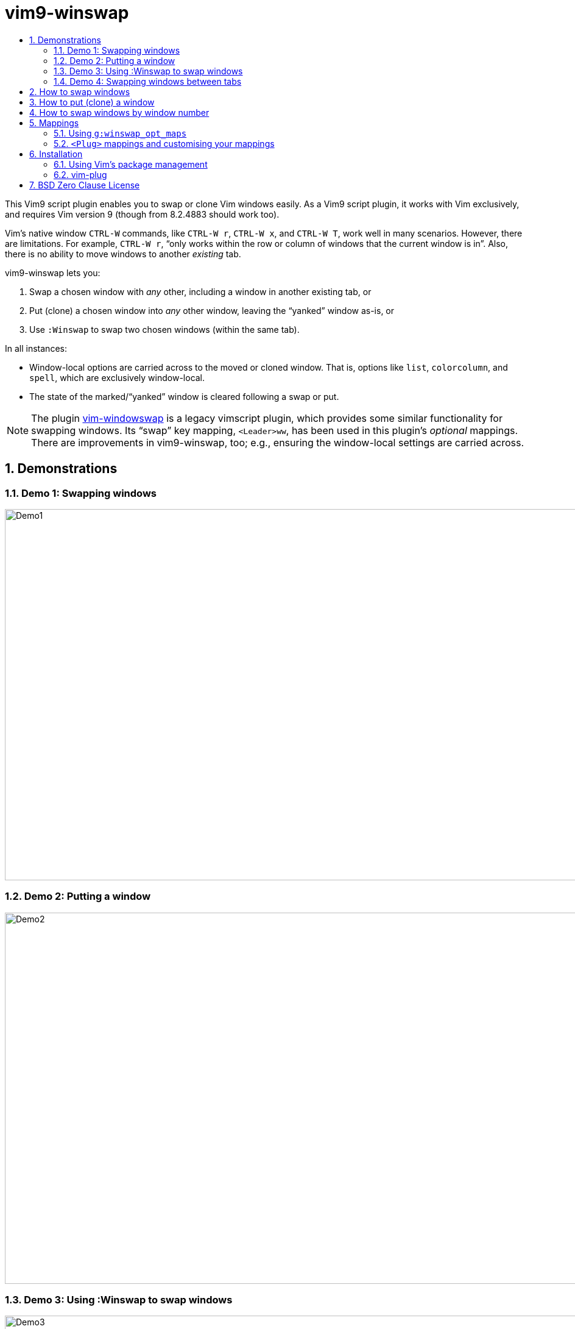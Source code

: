 = vim9-winswap
:doctype: article
:icons: font
:sectnums:
ifdef::env-github[]
:important-caption: :heavy_exclamation_mark:
:caution-caption: :fire:
:note-caption: :information_source:
endif::env-github[]
:toc:
//there's no need for a toc title in GitHub/HTML, but in PDF there is
ifndef::backend-html5,env-github[:toc-title: Contents]
ifdef::backend-html5,env-github[:toc-title:]

This Vim9 script plugin enables you to swap or clone Vim windows easily.
As a Vim9 script plugin, it works with Vim exclusively, and requires Vim
version 9 (though from 8.2.4883 should work too).

Vim&#x2019;s native window `CTRL-W` commands, like `CTRL-W r`, `CTRL-W x`,
and `CTRL-W T`, work well in many scenarios.
However, there are limitations.  For example, `CTRL-W r`, &#x201C;only works
within the row or column of windows that the current window is in&#x201D;.
Also, there is no ability to move windows to another _existing_ tab.

vim9-winswap lets you:

1. Swap a chosen window with _any_ other, including a window in another
existing tab, or
2. Put (clone) a chosen window into _any_ other window, leaving the
&#x201C;yanked&#x201D; window as-is, or
3. Use `:Winswap` to swap two chosen windows (within the same tab).

In all instances:

* Window-local options are carried across to the moved or cloned window.
That is, options like `list`, `colorcolumn`, and `spell`, which
are exclusively window-local.
* The state of the marked/&#x201C;yanked&#x201D; window is cleared
following a swap or put.

NOTE: The plugin https://github.com/wesQ3/vim-windowswap[vim-windowswap]
is a legacy vimscript plugin, which provides some similar functionality for
swapping windows.  Its &#x201C;swap&#x201D; key mapping, `<Leader>ww`, has
been used in this plugin&#x2019;s _optional_ mappings.  There are
improvements in vim9-winswap, too; e.g., ensuring the window-local
settings are carried across.

== Demonstrations

[#Demo-1]
=== Demo 1: Swapping windows

image::https://i.postimg.cc/ZRY1BV0m/vim9-winswap-demo1.gif[Demo1,1055,609]

[#Demo-2]
=== Demo 2: Putting a window

image::https://i.postimg.cc/tJYwDJhm/vim9-winswap-demo2.gif[Demo2,1055,609]

[#Demo-3]
=== Demo 3: Using :Winswap to swap windows

image::https://i.postimg.cc/rmh7Sxtr/vim9-winswap-demo3.gif[Demo3,1055,609]

[#Demo-4]
=== Demo 4: Swapping windows between tabs

image::https://i.postimg.cc/D0HDNh6f/vim9-winswap-demo4.gif[Demo4,1055,609]

[#how-to-swap-windows]
== How to swap windows

As shown in <<Demo-1,Demo 1>> and <<Demo-4,Demo 4>>:

1. Navigate to the first window you want to swap.
2. `<Leader>ww` to mark the first window and remember its settings.
3. Navigate to the second window you want to swap with the first.
4. `<Leader>ww` to remember the second window's settings and swap the windows.

NOTE: `<Leader>ww` is not fixed - you can choose whatever you want - but it is
enabled if you used `g:winswap_opt_maps = true` in your (Vim9) .vimrc/_vimrc.

[#how-to-put-clone-a-window]
== How to put (clone) a window

As shown in <<Demo-2,Demo 2>>:

1. Navigate to the window you want to put.
2. `<Leader>ww` to mark the window and remember its settings.
3. Navigate to the window you want to substitute.
4. `<Leader>wp` to substitute the window with the cloned window from point 1.

NOTE: `<Leader>wp` is not fixed - you can choose whatever you want - but it is
enabled if you used `g:winswap_opt_maps = true` in your (Vim9) .vimrc/_vimrc.

== How to swap windows by window number

As shown in <<Demo-3,Demo 3>>, if you know the window numbers of the two windows
you want to swap, you can use the `:Winswap` command:

[source,vim]
----
:Winswap 4 2
----

This swaps windows 4 and 2.  The command accepts any two valid
window numbers (though only within the same tab).

NOTE: For convenience, there is command abbreviation `Ws`, which expands
to `Winswap`.

== Mappings

=== Using `g:winswap_opt_maps`

If you are satisfied with using `<Leader>ww` and `<Leader>wp`, as explained
in <<how-to-swap-windows,How to swap windows>>
and <<how-to-put-clone-a-window,How to put (clone) a window>>, all you need
to do is include the following in your .vimrc/_vimrc:

[source,vim]
----
g:winswap_opt_maps = true
----

=== `<Plug>` mappings and customising your mappings

There are only two inherent mappings, both of which only work in Normal mode.
They are `<Plug>` mappings, so they should not conflict with anything:

* `<Plug>(Winswap_ww)`
+
If there is no currently marked window, this marks it as the window that will
either be swapped or put/cloned.  If there already is a currently marked
window, it swaps the two windows.

* `<Plug>(Winswap_wp)`
+
Provided there is a currently marked window, this will put it (clone it to)
where the current window is.

If you want to map either or both of the `<Plug>` mappings to keys of your
own choosing, it is easy.  For example:

[source,vim]
----
nnoremap <C-W>2 <Plug>(Winswap_ww)
nnoremap <C-W>1 <Plug>(Winswap_wp)
----

Now `<C-W>2` will do the same as what `<Leader>ww` would do and `<C-W>1` will
do the same as what `<Leader>wp` would do.

CAUTION: If you use sessions, mappings including `<ScriptCmd>`, which is what
vim9-winswap uses, will be broken when a session is restored.  This is a 
https://github.com/vim/vim/issues/16688[known issue], which, at the time of
writing may be fixed in future.  However, to avoid the issue, an autocmd and
https://github.com/vim/vim/pull/16738#issuecomment-3092576293[function]
may be added to your .vimrc/_vimrc.

== Installation

=== Using Vim&#x2019;s package management

From your terminal:

[source,bash]
----
git clone https://github.com/kennypete/vim9-winswap ~/.vim/pack/plugins/start/vim9-winswap
----

Adjust this as necessary for Windows and/or for `plugins`, which can be whatever
you want.  Also, if you want manual control of plugin loading, use `opt` instead
of `start`, then include `packadd vim9-winswap` in your .vimrc/_vimrc.

=== vim-plug

Add to your .vimrc/_vimrc, with your other
plugins, `Plug 'kennypete/vim9-winswap'`.

== BSD Zero Clause License

Copyright &#xa9; 2025 Peter Kenny

Permission to use, copy, modify, and/or distribute this software for any
purpose with or without fee is hereby granted.

THE SOFTWARE IS PROVIDED "AS IS" AND THE AUTHOR DISCLAIMS ALL WARRANTIES WITH
REGARD TO THIS SOFTWARE INCLUDING ALL IMPLIED WARRANTIES OF MERCHANTABILITY
AND FITNESS. IN NO EVENT SHALL THE AUTHOR BE LIABLE FOR ANY SPECIAL, DIRECT,
INDIRECT, OR CONSEQUENTIAL DAMAGES OR ANY DAMAGES WHATSOEVER RESULTING FROM
LOSS OF USE, DATA OR PROFITS, WHETHER IN AN ACTION OF CONTRACT, NEGLIGENCE OR
OTHER TORTIOUS ACTION, ARISING OUT OF OR IN CONNECTION WITH THE USE OR
PERFORMANCE OF THIS SOFTWARE.

